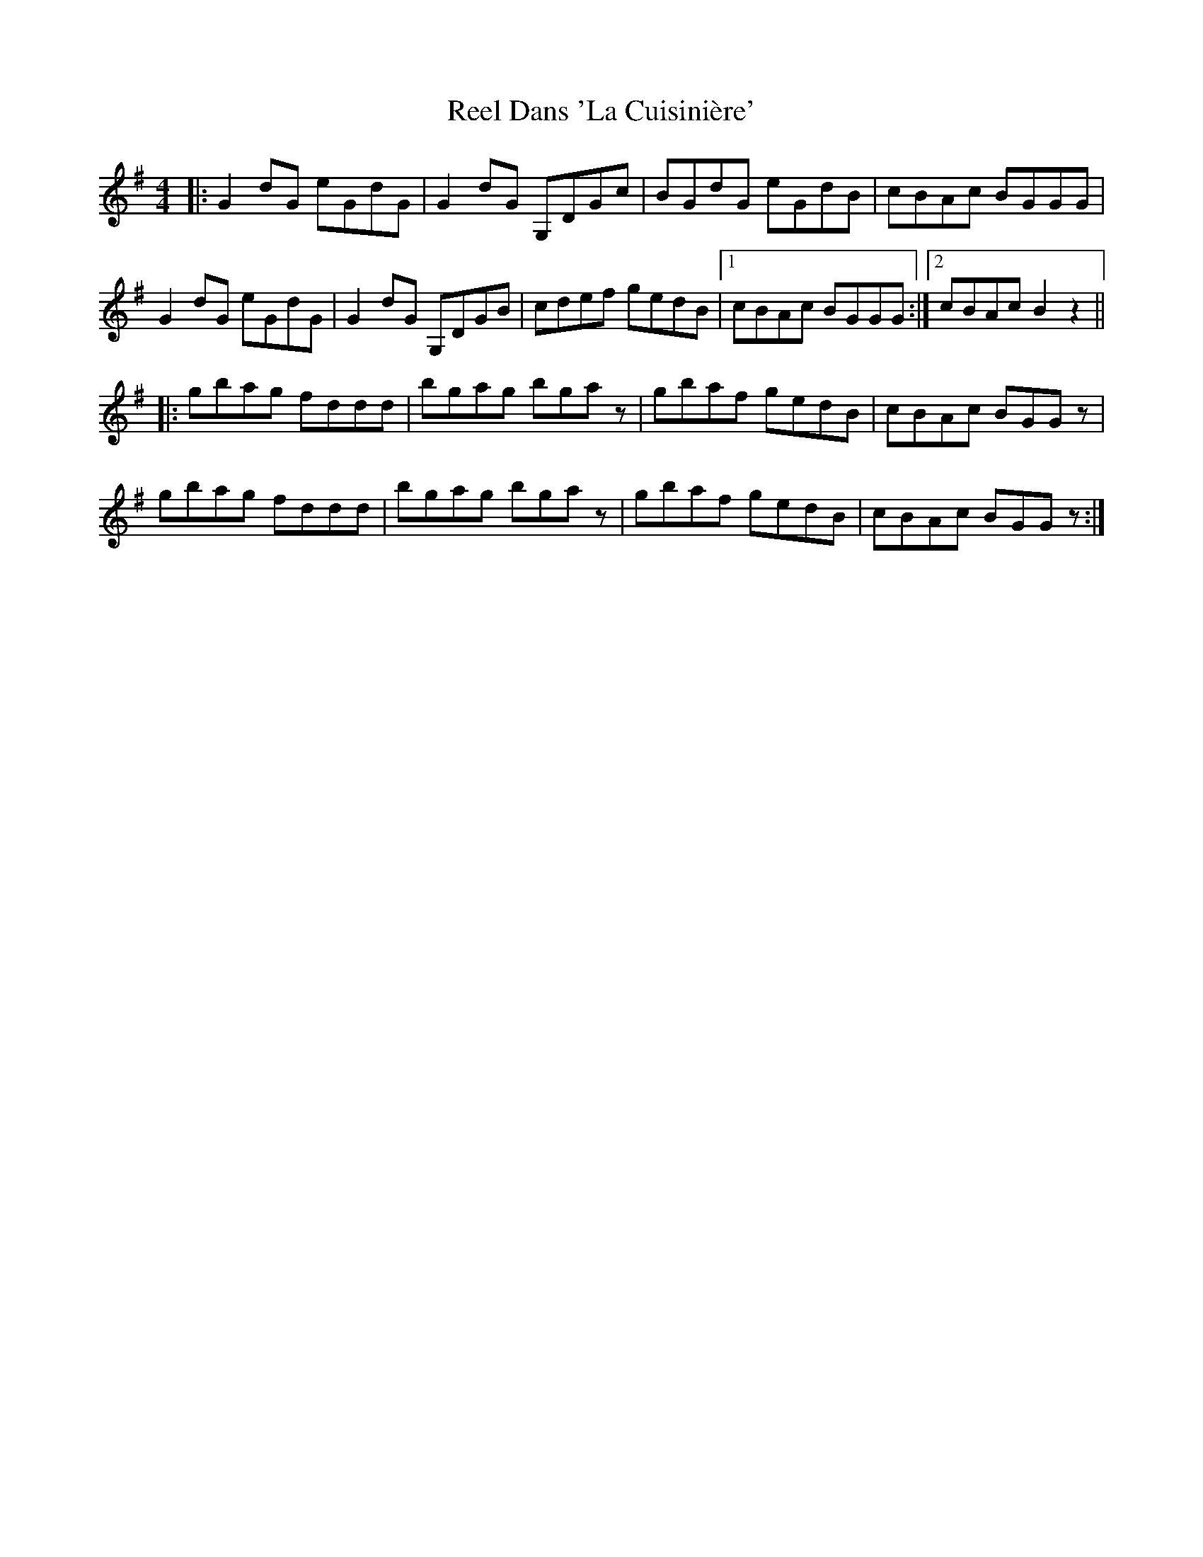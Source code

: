 X: 34026
T: Reel Dans 'La Cuisinière'
R: reel
M: 4/4
K: Gmajor
|:G2dG eGdG|G2dG G,DGc|BGdG eGdB|cBAc BGGG|
G2dG eGdG|G2dG G,DGB|cdef gedB|1 cBAc BGGG:|2 cBAc B2z2||
|:gbag fddd|bgag bgaz|gbaf gedB|cBAc BGGz|
gbag fddd|bgag bgaz|gbaf gedB|cBAc BGGz:|

